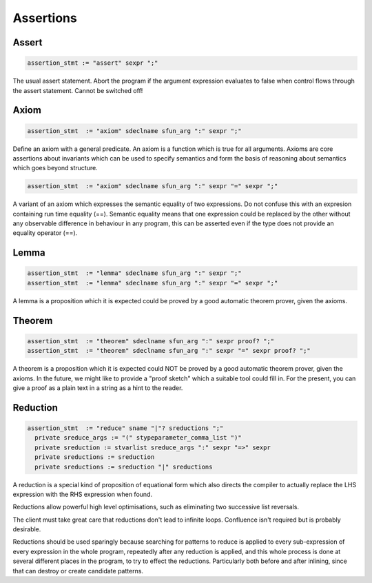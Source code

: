 Assertions
==========

 
Assert
------

.. code-block:: felix

  assertion_stmt := "assert" sexpr ";"

The usual assert statement.
Abort the program if the argument expression evaluates to false
when control flows through the assert statement.
Cannot be switched off!

Axiom
-----

.. code-block:: felix

  assertion_stmt  := "axiom" sdeclname sfun_arg ":" sexpr ";"

Define an axiom with a general predicate.
An axiom is a function which is true for all arguments.
Axioms are core assertions about invariants which
can be used to specify semantics and form the basis
of reasoning about semantics which goes beyond
structure.

.. code-block:: felix

  assertion_stmt  := "axiom" sdeclname sfun_arg ":" sexpr "=" sexpr ";"

A variant of an axiom which expresses the semantic
equality of two expressions. Do not confuse this
with an expresion containing run time equality (==).
Semantic equality means that one expression could be
replaced by the other without any observable difference
in behaviour in any program, this can be asserted even
if the type does not provide an equality operator (==).

Lemma
-----

.. code-block:: felix

  assertion_stmt  := "lemma" sdeclname sfun_arg ":" sexpr ";"
  assertion_stmt  := "lemma" sdeclname sfun_arg ":" sexpr "=" sexpr ";"

A lemma is a proposition which it is expected could
be proved by a good automatic theorem prover,
given the axioms.

Theorem
-------

.. code-block:: felix

  assertion_stmt  := "theorem" sdeclname sfun_arg ":" sexpr proof? ";"
  assertion_stmt  := "theorem" sdeclname sfun_arg ":" sexpr "=" sexpr proof? ";"

A theorem is a proposition which it is expected could
NOT be proved by a good automatic theorem prover,
given the axioms.  In the future, we might like to
provide a "proof sketch" which a suitable tool could
fill in. For the present, you can give a proof as
a plain text in a string as a hint to the reader.

Reduction
---------

.. code-block:: felix

  assertion_stmt  := "reduce" sname "|"? sreductions ";"
    private sreduce_args := "(" stypeparameter_comma_list ")"
    private sreduction := stvarlist sreduce_args ":" sexpr "=>" sexpr
    private sreductions := sreduction 
    private sreductions := sreduction "|" sreductions


A reduction is a special kind of proposition of equational
form which also directs the compiler to actually replace
the LHS expression with the RHS expression when found.

Reductions allow powerful high level optimisations,
such as eliminating two successive list reversals.

The client must take great care that reductions don't
lead to infinite loops. Confluence isn't required but
is probably desirable.

Reductions should be used sparingly because searching
for patterns to reduce is applied to every sub-expression
of every expression in the whole program, repeatedly
after any reduction is applied, and this whole process
is done at several different places in the program,
to try to effect the reductions. Particularly both
before and after inlining, since that can destroy
or create candidate patterns.

